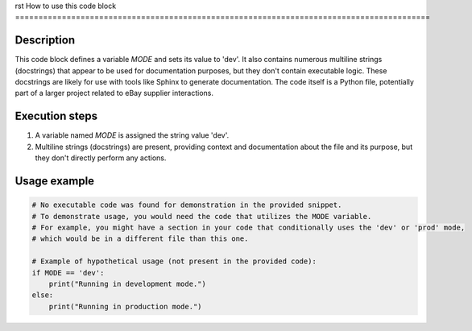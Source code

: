rst
How to use this code block
=========================================================================================

Description
-------------------------
This code block defines a variable `MODE` and sets its value to 'dev'.  It also contains numerous multiline strings (docstrings) that appear to be used for documentation purposes, but they don't contain executable logic.  These docstrings are likely for use with tools like Sphinx to generate documentation.  The code itself is a Python file, potentially part of a larger project related to eBay supplier interactions.


Execution steps
-------------------------
1. A variable named `MODE` is assigned the string value 'dev'.
2. Multiline strings (docstrings) are present, providing context and documentation about the file and its purpose, but they don't directly perform any actions.


Usage example
-------------------------
.. code-block:: python

    # No executable code was found for demonstration in the provided snippet.
    # To demonstrate usage, you would need the code that utilizes the MODE variable.
    # For example, you might have a section in your code that conditionally uses the 'dev' or 'prod' mode,
    # which would be in a different file than this one.

    # Example of hypothetical usage (not present in the provided code):
    if MODE == 'dev':
        print("Running in development mode.")
    else:
        print("Running in production mode.")